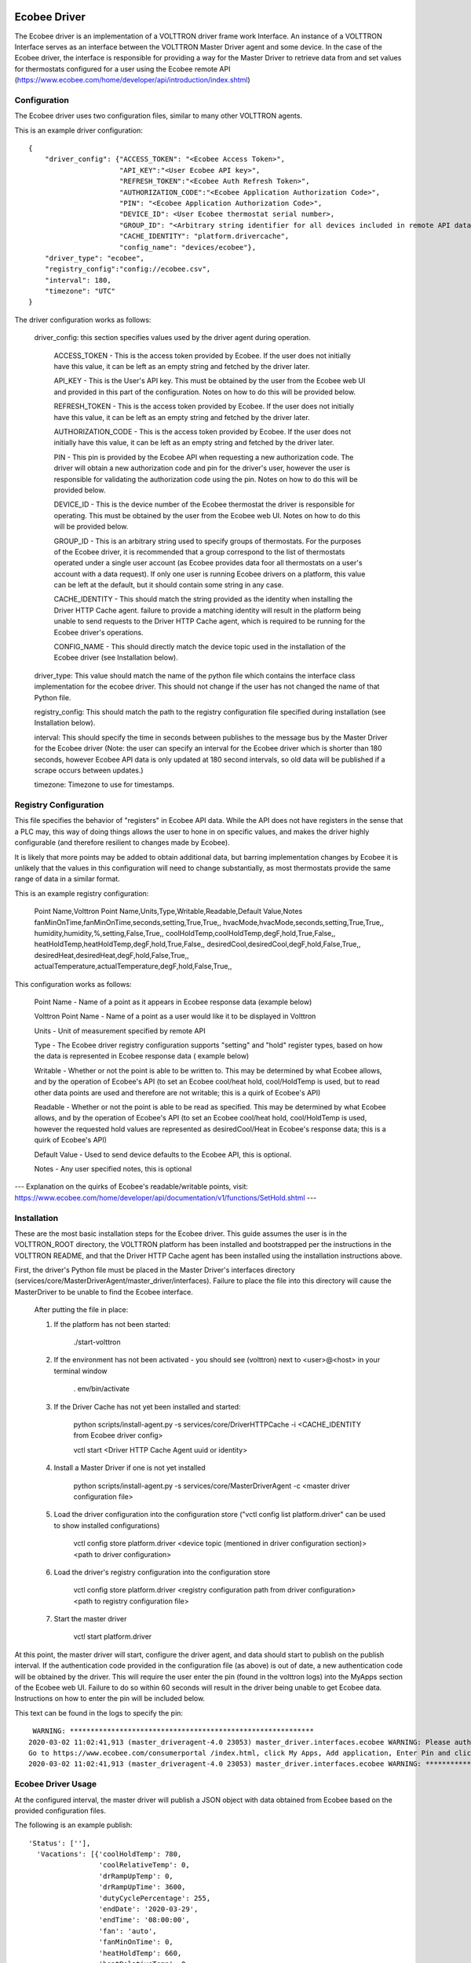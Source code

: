 Ecobee Driver
=============

The Ecobee driver is an implementation of a VOLTTRON driver frame work Interface.
An instance of a VOLTTRON Interface serves as an interface between the VOLTTRON
Master Driver agent and some device. In the case of the Ecobee driver, the
interface is responsible for providing a way for the Master Driver to retrieve
data from and set values for thermostats configured for a user using the Ecobee
remote API (https://www.ecobee.com/home/developer/api/introduction/index.shtml)

Configuration
-------------

The Ecobee driver uses two configuration files, similar to many other VOLTTRON
agents.

This is an example driver configuration:

::

    {
        "driver_config": {"ACCESS_TOKEN": "<Ecobee Access Token>",
                          "API_KEY":"<User Ecobee API key>",
                          "REFRESH_TOKEN":"<Ecobee Auth Refresh Token>",
                          "AUTHORIZATION_CODE":"<Ecobee Application Authorization Code>",
                          "PIN": "<Ecobee Application Authorization Code>",
                          "DEVICE_ID": <User Ecobee thermostat serial number>,
                          "GROUP_ID": "<Arbitrary string identifier for all devices included in remote API data>",
                          "CACHE_IDENTITY": "platform.drivercache",
                          "config_name": "devices/ecobee"},
        "driver_type": "ecobee",
        "registry_config":"config://ecobee.csv",
        "interval": 180,
        "timezone": "UTC"
    }

The driver configuration works as follows:

    driver_config: this section specifies values used by the driver agent during
    operation.

        ACCESS_TOKEN - This is the access token provided by Ecobee. If the user
        does not initially have this value, it can be left as an empty string and
        fetched by the driver later.

        API_KEY - This is the User's API key. This must be obtained by the user from
        the Ecobee web UI and provided in this part of the configuration. Notes
        on how to do this will be provided below.

        REFRESH_TOKEN - This is the access token provided by Ecobee. If the user
        does not initially have this value, it can be left as an empty string and
        fetched by the driver later.

        AUTHORIZATION_CODE - This is the access token provided by Ecobee. If the user
        does not initially have this value, it can be left as an empty string and
        fetched by the driver later.

        PIN - This pin is provided by the Ecobee API when requesting a new
        authorization code. The driver will obtain a new authorization code and pin
        for the driver's user, however the user is responsible for validating the
        authorization code using the pin. Notes on how to do this will be provided
        below.

        DEVICE_ID - This is the device number of the Ecobee thermostat the driver
        is responsible for operating. This must be obtained by the user from the
        Ecobee web UI. Notes on how to do this will be provided below.

        GROUP_ID - This is an arbitrary string used to specify groups of thermostats.
        For the purposes of the Ecobee driver, it is recommended that a group correspond
        to the list of thermostats operated under a single user account (as Ecobee
        provides data foor all thermostats on a user's account with a data request).
        If only one user is running Ecobee drivers on a platform, this value can be
        left at the default, but it should contain some string in any case.

        CACHE_IDENTITY - This should match the string provided as the identity when
        installing the Driver HTTP Cache agent. failure to provide a matching identity
        will result in the platform being unable to send requests to the Driver HTTP Cache
        agent, which is required to be running for the Ecobee driver's operations.

        CONFIG_NAME - This should directly match the device topic used in the
        installation of the Ecobee driver (see Installation below).

    driver_type: This value should match the name of the python file which contains
    the interface class implementation for the ecobee driver. This should not change
    if the user has not changed the name of that Python file.

    registry_config: This should match the path to the registry configuration file
    specified during installation (see Installation below).

    interval: This should specify the time in seconds between publishes to the
    message bus by the Master Driver for the Ecobee driver (Note: the user can
    specify an interval for the Ecobee driver which is shorter than 180 seconds,
    however Ecobee API data is only updated at 180 second intervals, so old data
    will be published if a scrape occurs between updates.)

    timezone: Timezone to use for timestamps.

Registry Configuration
----------------------

This file specifies the behavior of "registers" in Ecobee API data. While
the API does not have registers in the sense that a PLC may, this way of doing
things allows the user to hone in on specific values, and makes the driver
highly configurable (and therefore resilient to changes made by Ecobee).

It is likely that more points may be added to obtain additional data, but
barring implementation changes by Ecobee it is unlikely that the values in this
configuration will need to change substantially, as most thermostats provide the
same range of data in a similar format.

This is an example registry configuration:

    Point Name,Volttron Point Name,Units,Type,Writable,Readable,Default Value,Notes
    fanMinOnTime,fanMinOnTime,seconds,setting,True,True,,
    hvacMode,hvacMode,seconds,setting,True,True,,
    humidity,humidity,%,setting,False,True,,
    coolHoldTemp,coolHoldTemp,degF,hold,True,False,,
    heatHoldTemp,heatHoldTemp,degF,hold,True,False,,
    desiredCool,desiredCool,degF,hold,False,True,,
    desiredHeat,desiredHeat,degF,hold,False,True,,
    actualTemperature,actualTemperature,degF,hold,False,True,,

This configuration works as follows:

    Point Name - Name of a point as it appears in Ecobee response data (example
    below)

    Volttron Point Name - Name of a point as a user would like it to be displayed
    in Volttron

    Units - Unit of measurement specified by remote API

    Type - The Ecobee driver registry configuration supports "setting" and "hold"
    register types, based on how the data is represented in Ecobee response data (
    example below)

    Writable - Whether or not the point is able to be written to. This may be
    determined by what Ecobee allows, and by the operation of Ecobee's API (to set
    an Ecobee cool/heat hold, cool/HoldTemp is used, but to read other data points
    are used and therefore are not writable; this is a quirk of Ecobee's API)

    Readable - Whether or not the point is able to be read as specified. This may be
    determined by what Ecobee allows, and by the operation of Ecobee's API
    (to set an Ecobee cool/heat hold, cool/HoldTemp is used, however the requested
    hold values are represented as desiredCool/Heat in Ecobee's response data; this
    is a quirk of Ecobee's API)

    Default Value - Used to send device defaults to the Ecobee API, this is optional.

    Notes - Any user specified notes, this is optional

---
Explanation on the quirks of Ecobee's readable/writable points, visit:
https://www.ecobee.com/home/developer/api/documentation/v1/functions/SetHold.shtml
---

Installation
------------

These are the most basic installation steps for the Ecobee driver. This guide
assumes the user is in the VOLTTRON_ROOT directory, the VOLTTRON platform has
been installed and bootstrapped per the  instructions in the VOLTTRON README,
and that the Driver HTTP Cache agent has been installed using the installation
instructions above.

First, the driver's Python file must be placed in the Master Driver's interfaces
directory (services/core/MasterDriverAgent/master_driver/interfaces). Failure
to place the file into this directory will cause the MasterDriver to be unable
to find the Ecobee interface.

    After putting the file in place:

    1. If the platform has not been started:

        ./start-volttron

    2. If the environment has not been activated - you should see (volttron) next to <user>@<host> in your terminal window

        . env/bin/activate

    3. If the Driver Cache has not yet been installed and started:

        python scripts/install-agent.py -s services/core/DriverHTTPCache -i <CACHE_IDENTITY from Ecobee driver config>

        vctl start <Driver HTTP Cache Agent uuid or identity>

    4. Install a Master Driver if one is not yet installed

        python scripts/install-agent.py -s services/core/MasterDriverAgent -c <master driver configuration file>

    5. Load the driver configuration into the configuration store ("vctl config list platform.driver" can be used to show installed configurations)

        vctl config store platform.driver <device topic (mentioned in driver configuration section)> <path to driver configuration>

    6. Load the driver's registry configuration into the configuration store

        vctl config store platform.driver <registry configuration path from driver configuration> <path to registry configuration file>

    7. Start the master driver

        vctl start platform.driver

At this point, the master driver will start, configure the driver agent, and
data should start to publish on the publish interval. If the authentication code
provided in the configuration file (as above) is out of date, a new
authentication code will be obtained by the driver. This will require the user
enter the pin (found in the volttron logs) into the MyApps section of the Ecobee
web UI. Failure to do so within 60 seconds will result in the driver being unable
to get Ecobee data. Instructions on how to enter the pin will be included below.


This text can be found in the logs to specify the pin:

::

     WARNING: ***********************************************************
    2020-03-02 11:02:41,913 (master_driveragent-4.0 23053) master_driver.interfaces.ecobee WARNING: Please authorize your ecobee developer app with PIN code <code>.
    Go to https://www.ecobee.com/consumerportal /index.html, click My Apps, Add application, Enter Pin and click Authorize.
    2020-03-02 11:02:41,913 (master_driveragent-4.0 23053) master_driver.interfaces.ecobee WARNING: ***********************************************************


Ecobee Driver Usage
-------------------

At the configured interval, the master driver will publish a JSON object
with data obtained from Ecobee based on the provided configuration files.

The following is an example publish:

::

    'Status': [''],
      'Vacations': [{'coolHoldTemp': 780,
                     'coolRelativeTemp': 0,
                     'drRampUpTemp': 0,
                     'drRampUpTime': 3600,
                     'dutyCyclePercentage': 255,
                     'endDate': '2020-03-29',
                     'endTime': '08:00:00',
                     'fan': 'auto',
                     'fanMinOnTime': 0,
                     'heatHoldTemp': 660,
                     'heatRelativeTemp': 0,
                     'holdClimateRef': '',
                     'isCoolOff': False,
                     'isHeatOff': False,
                     'isOccupied': False,
                     'isOptional': True,
                     'isTemperatureAbsolute': True,
                     'isTemperatureRelative': False,
                     'linkRef': '',
                     'name': 'Skiing',
                     'occupiedSensorActive': False,
                     'running': False,
                     'startDate': '2020-03-15',
                     'startTime': '20:00:00',
                     'type': 'vacation',
                     'unoccupiedSensorActive': False,
                     'vent': 'off',
                     'ventilatorMinOnTime': 5}],
      'actualTemperature': 720,
      'desiredCool': 734,
      'desiredHeat': 707,
      'fanMinOnTime': 0,
      'humidity': '36',
      'hvacMode': 'off'},
     {'Programs': {'type': 'custom', 'tz': 'UTC', 'units': None},
      'Status': {'type': 'list', 'tz': 'UTC', 'units': None},
      'Vacations': {'type': 'custom', 'tz': 'UTC', 'units': None},
      'actualTemperature': {'type': 'integer', 'tz': 'UTC', 'units': 'degF'},
      'coolHoldTemp': {'type': 'integer', 'tz': 'UTC', 'units': 'degF'},
      'desiredCool': {'type': 'integer', 'tz': 'UTC', 'units': 'degF'},
      'desiredHeat': {'type': 'integer',S 'tz': 'UTC', 'units': 'degF'},
      'fanMinOnTime': {'type': 'integer', 'tz': 'UTC', 'units': 'seconds'},
      'heatHoldTemp': {'type': 'integer', 'tz': 'UTC', 'units': 'degF'},
      'humidity': {'type': 'integer', 'tz': 'UTC', 'units': '%'},
      'hvacMode': {'type': 'bool', 'tz': 'UTC', 'units': 'seconds'}}]

Individual points can be obtained via JSON RPC on the VOLTTRON Platform.
In an agent:

    self.vip.rpc.call("platform.driver", "get_point", <device topic>, <kwargs>)

Set_point
---------

To set points using the Ecobee driver, it is recommended to use the actuator
agent. Explanations of the actuation can be found in the VOLTTRON readthedocs
and example agent code can be found in the CsvDriverAgent (
examples/CSVDriver/CsvDriverAgent/agent.py)

Setting values for Vacations and Programs requires understanding Vacation and
Program object structure for Ecobee.

Documentation for Vacation structure can be found here:
https://www.ecobee.com/home/developer/api/documentation/v1/functions/CreateVacation.shtml

Documentation for Program structure can be found here:
https://www.ecobee.com/home/developer/api/examples/ex11.shtml

When using set_point for vacation, the user may specify True for the delete
keyword to remove an existing vacation. If deleting a vacation, the value
parameter should specify the name of a vacation to delete.

When using set_point for program, specifying a program structure will create a
new program. Otherwise, if the user has not specified resume_all, Ecobee will
resume the next program on the program stack. If resume_all, Ecobee will resume
all programs on the program stack.

For all other points, the corresponding integer, string, boolean, etc. value may
be sent.

Additional Instructions
=======================

Getting API Key
---------------

Instructions for finding your API key can be found here:
https://www.ecobee.com/home/developer/api/examples/ex1.shtml Under the Example
1 header.

Authenicating the Ecobee Driver using the PIN can be found at the same link
under Example 1 step 1 subheader.

Finding Device Identifier
-------------------------


To find your Ecobee thermostat's device identifier:

    1. Log into the Ecobee customer portal.
    2. From the Home screen click "About My Ecobee"
    3. The thermostat identifier is the serial number listed on the About screen
